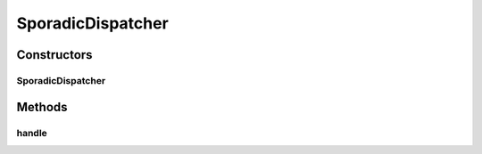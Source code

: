 .. java:import:: org.motechproject.event MotechEvent

.. java:import:: org.motechproject.event.aggregation.model.event EventStrings

.. java:import:: org.motechproject.event.aggregation.model.event SporadicDispatchEvent

.. java:import:: org.motechproject.event.aggregation.repository AllAggregatedEvents

.. java:import:: org.motechproject.event.aggregation.rule RuleAgent

.. java:import:: org.motechproject.event.aggregation.model.event AggregatedEvent

.. java:import:: org.motechproject.event.listener.annotations MotechListener

.. java:import:: org.springframework.beans.factory.annotation Autowired

.. java:import:: java.util List

SporadicDispatcher
==================

.. java:package:: org.motechproject.event.aggregation.dispatch
   :noindex:

.. java:type:: public class SporadicDispatcher

Constructors
------------
SporadicDispatcher
^^^^^^^^^^^^^^^^^^

.. java:constructor:: @Autowired public SporadicDispatcher(EventDispatcher eventDispatcher, AllAggregatedEvents allAggregatedEvents)
   :outertype: SporadicDispatcher

Methods
-------
handle
^^^^^^

.. java:method:: @MotechListener public void handle(MotechEvent event)
   :outertype: SporadicDispatcher

